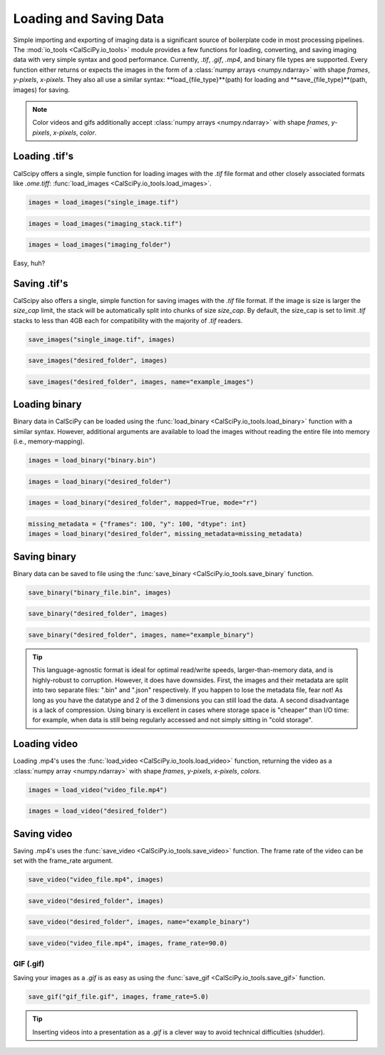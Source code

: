 Loading and Saving Data
=======================
Simple importing and exporting of imaging data is a significant source of boilerplate code in most processing pipelines.
The :mod:`io_tools <CalSciPy.io_tools>` module provides a few functions for loading, converting, and saving imaging
data with very simple syntax and good performance. Currently, *.tif*, *.gif*, *.mp4*, and binary file types are
supported. Every function either returns or expects the images in the form of a
:class:`numpy arrays <numpy.ndarray>` with shape *frames*, *y-pixels*, *x-pixels*. They also all use a similar syntax:
**load_{file_type}**(path) for loading and **save_{file_type}**(path, images) for saving.

.. note::
    Color videos and gifs additionally accept :class:`numpy arrays <numpy.ndarray>` with
    shape *frames*, *y-pixels*, *x-pixels*, *color*.

Loading .tif's
``````````````
CalScipy offers a single, simple function for loading images with the *.tif* file format and other closely associated
formats like *.ome.tiff*: :func:`load_images <CalSciPy.io_tools.load_images>`\.

.. centered:: **Loading a 2D-image**

.. code-block:: python

   images = load_images("single_image.tif")

.. centered:: **Loading a 3D-stack**

.. code-block:: python

   images = load_images("imaging_stack.tif")

.. centered:: **Loading entire folders of imaging stacks**

.. code-block:: python

   images = load_images("imaging_folder")

Easy, huh?

Saving .tif's
`````````````
CalScipy also offers a single, simple function for saving images with the *.tif* file format. If the image is size is
larger the *size_cap* limit, the stack will be automatically split into chunks of size *size_cap*.
By default, the size_cap is set to limit *.tif* stacks to less than 4GB each for compatibility with the majority of
*.tif* readers.

.. centered:: **Saving images to file**

.. code-block:: python

   save_images("single_image.tif", images)

.. centered:: **Saving images to a folder**

.. code-block:: python

   save_images("desired_folder", images)

.. centered:: **Saving images to a folder with specified name**

.. code-block:: python

   save_images("desired_folder", images, name="example_images")

Loading binary
``````````````
Binary data in CalSciPy can be loaded using the :func:`load_binary <CalSciPy.io_tools.load_binary>` function with a
similar syntax. However, additional arguments are available to load the images without reading the entire file into
memory (i.e., memory-mapping).

.. centered:: **Loading binary data directly from file**

.. code-block:: python

    images = load_binary("binary.bin")

.. centered:: **Loading binary data directly from a folder**

.. code-block:: python

    images = load_binary("desired_folder")

.. centered:: **Loading memory mapped binary data**

.. code-block:: python

    images = load_binary("desired_folder", mapped=True, mode="r")

.. centered:: **Loading binary data with missing metadata**

.. code-block:: python

    missing_metadata = {"frames": 100, "y": 100, "dtype": int}
    images = load_binary("desired_folder", missing_metadata=missing_metadata)


Saving binary
`````````````
Binary data can be saved to file using the :func:`save_binary <CalSciPy.io_tools.save_binary` function.

.. centered:: **Saving binary to file**

.. code-block:: python

    save_binary("binary_file.bin", images)

.. centered:: **Saving binary to folder**

.. code-block:: python

    save_binary("desired_folder", images)

.. centered:: **Saving binary to folder with specified name**

.. code-block:: python

    save_binary("desired_folder", images, name="example_binary")

.. tip::

    This language-agnostic format is ideal for optimal read/write speeds, larger-than-memory data, and is highly-robust
    to corruption. However, it does have downsides. First, the images and their metadata are split into two separate
    files: ".bin" and ".json" respectively. If you happen to lose the metadata file, fear not! As long as you have the
    datatype and 2 of the 3 dimensions you can still load the data. A second disadvantage is a lack of compression.
    Using binary is excellent in cases where storage space is "cheaper" than I/O time: for example, when data is still
    being regularly accessed and not simply sitting in "cold storage".

Loading video
`````````````
Loading .mp4's uses the :func:`load_video <CalSciPy.io_tools.load_video>` function, returning the video as
a :class:`numpy array <numpy.ndarray>` with shape *frames*, *y-pixels*, *x-pixels*, *colors*.

.. centered:: **Loading video from file**

.. code-block:: python

    images = load_video("video_file.mp4")

.. centered:: **Loading video from folder**

.. code-block:: python

    images = load_video("desired_folder")

Saving video
````````````
Saving .mp4's uses the :func:`save_video <CalSciPy.io_tools.save_video>` function. The frame rate of the video can be
set with the frame_rate argument.

.. centered:: **Saving video to file**

.. code-block:: python

    save_video("video_file.mp4", images)

.. centered:: **Saving video to folder**

.. code-block:: python

    save_video("desired_folder", images)

.. centered:: **Saving video to folder with specified name**

.. code-block:: python

    save_video("desired_folder", images, name="example_binary")

.. centered:: **Saving video to folder with specified framerate**

.. code-block:: python

    save_video("video_file.mp4", images, frame_rate=90.0)

GIF (.gif)
**********
Saving your images as a *.gif* is as easy as using the :func:`save_gif <CalSciPy.io_tools.save_gif>` function.

.. centered:: **Saving a .gif**

.. code-block:: python

    save_gif("gif_file.gif", images, frame_rate=5.0)

.. tip::

    Inserting videos into a presentation as a *.gif* is a clever way to avoid technical difficulties (shudder).
